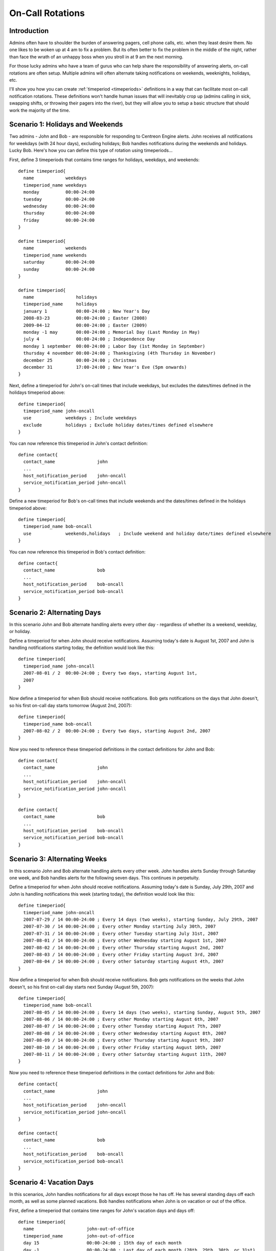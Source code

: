 .. _on_call_rotations:

On-Call Rotations
*****************

Introduction
============

.. image:: /_static/images/objects-contacts.png

Admins often have to shoulder the burden of answering pagers, cell phone
calls, etc. when they least desire them. No one likes to be woken up at
4 am to fix a problem. But its often better to fix the problem in the
middle of the night, rather than face the wrath of an unhappy boss when
you stroll in at 9 am the next morning.

For those lucky admins who have a team of gurus who can help share the
responsibility of answering alerts, on-call rotations are often
setup. Multiple admins will often alternate taking notifications on
weekends, weeknights, holidays, etc.

I'll show you how you can create :ref:`timeperiod <timeperiods>`
definitions in a way that can facilitate most on-call notification
rotations. These definitions won't handle human issues that will
inevitably crop up (admins calling in sick, swapping shifts, or throwing
their pagers into the river), but they will allow you to setup a basic
structure that should work the majority of the time.

Scenario 1: Holidays and Weekends
=================================

Two admins - John and Bob - are responsible for responding to Centreon
Engine alerts. John receives all notifications for weekdays (with 24
hour days), excluding holidays; Bob handles notifications during the
weekends and holidays. Lucky Bob. Here's how you can define this type of
rotation using timeperiods...

First, define 3 timeperiods that contains time ranges for holidays,
weekdays, and weekends::

  define timeperiod{
    name            weekdays
    timeperiod_name weekdays
    monday          00:00-24:00
    tuesday         00:00-24:00
    wednesday       00:00-24:00
    thursday        00:00-24:00
    friday          00:00-24:00
  }

  define timeperiod{
    name            weekends
    timeperiod_name weekends
    saturday        00:00-24:00
    sunday          00:00-24:00
  }

  define timeperiod{
    name                holidays
    timeperiod_name     holidays
    january 1           00:00-24:00 ; New Year's Day
    2008-03-23          00:00-24:00 ; Easter (2008)
    2009-04-12          00:00-24:00 ; Easter (2009)
    monday -1 may       00:00-24:00 ; Memorial Day (Last Monday in May)
    july 4              00:00-24:00 ; Independence Day
    monday 1 september  00:00-24:00 ; Labor Day (1st Monday in September)
    thursday 4 november 00:00-24:00 ; Thanksgiving (4th Thursday in November)
    december 25         00:00-24:00 ; Christmas
    december 31         17:00-24:00 ; New Year's Eve (5pm onwards)
  }

Next, define a timeperiod for John's on-call times that include
weekdays, but excludes the dates/times defined in the holidays
timeperiod above::

  define timeperiod{
    timeperiod_name john-oncall
    use             weekdays ; Include weekdays
    exclude         holidays ; Exclude holiday dates/times defined elsewhere
  }

You can now reference this timeperiod in John's contact definition::

  define contact{
    contact_name                john
    ...
    host_notification_period    john-oncall
    service_notification_period john-oncall
  }

Define a new timeperiod for Bob's on-call times that include weekends
and the dates/times defined in the holidays timeperiod above::

  define timeperiod{
    timeperiod_name bob-oncall
    use             weekends,holidays   ; Include weekend and holiday date/times defined elsewhere
  }

You can now reference this timeperiod in Bob's contact definition::

  define contact{
    contact_name                bob
    ...
    host_notification_period    bob-oncall
    service_notification_period bob-oncall
  }

Scenario 2: Alternating Days
============================

In this scenario John and Bob alternate handling alerts every other
day - regardless of whether its a weekend, weekday, or holiday.

Define a timeperiod for when John should receive notifications. Assuming
today's date is August 1st, 2007 and John is handling notifications
starting today, the definition would look like this::

  define timeperiod{
    timeperiod_name john-oncall
    2007-08-01 / 2  00:00-24:00 ; Every two days, starting August 1st,
    2007
  }

Now define a timeperiod for when Bob should receive notifications. Bob
gets notifications on the days that John doesn't, so his first on-call
day starts tomorrow (August 2nd, 2007)::

  define timeperiod{
    timeperiod_name bob-oncall
    2007-08-02 / 2  00:00-24:00 ; Every two days, starting August 2nd, 2007
  }

Now you need to reference these timeperiod definitions in the contact
definitions for John and Bob::

  define contact{
    contact_name                john
    ...
    host_notification_period    john-oncall
    service_notification_period john-oncall
  }

  define contact{
    contact_name                bob
    ...
    host_notification_period    bob-oncall
    service_notification_period bob-oncall
  }

Scenario 3: Alternating Weeks
=============================

In this scenario John and Bob alternate handling alerts every other
week. John handles alerts Sunday through Saturday one week, and Bob
handles alerts for the following seven days. This continues in
perpetuity.

Define a timeperiod for when John should receive notifications. Assuming
today's date is Sunday, July 29th, 2007 and John is handling
notifications this week (starting today), the definition would look like
this::

  define timeperiod{
    timeperiod_name john-oncall
    2007-07-29 / 14 00:00-24:00 ; Every 14 days (two weeks), starting Sunday, July 29th, 2007
    2007-07-30 / 14 00:00-24:00 ; Every other Monday starting July 30th, 2007
    2007-07-31 / 14 00:00-24:00 ; Every other Tuesday starting July 31st, 2007
    2007-08-01 / 14 00:00-24:00 ; Every other Wednesday starting August 1st, 2007
    2007-08-02 / 14 00:00-24:00 ; Every other Thursday starting August 2nd, 2007
    2007-08-03 / 14 00:00-24:00 ; Every other Friday starting August 3rd, 2007
    2007-08-04 / 14 00:00-24:00 ; Every other Saturday starting August 4th, 2007
  }

Now define a timeperiod for when Bob should receive notifications. Bob
gets notifications on the weeks that John doesn't, so his first on-call
day starts next Sunday (August 5th, 2007)::

  define timeperiod{
    timeperiod_name bob-oncall
    2007-08-05 / 14 00:00-24:00 ; Every 14 days (two weeks), starting Sunday, August 5th, 2007
    2007-08-06 / 14 00:00-24:00 ; Every other Monday starting August 6th, 2007
    2007-08-07 / 14 00:00-24:00 ; Every other Tuesday starting August 7th, 2007
    2007-08-08 / 14 00:00-24:00 ; Every other Wednesday starting August 8th, 2007
    2007-08-09 / 14 00:00-24:00 ; Every other Thursday starting August 9th, 2007
    2007-08-10 / 14 00:00-24:00 ; Every other Friday starting August 10th, 2007
    2007-08-11 / 14 00:00-24:00 ; Every other Saturday starting August 11th, 2007
  }

Now you need to reference these timeperiod definitions in the contact
definitions for John and Bob::

  define contact{
    contact_name                john
    ...
    host_notification_period    john-oncall
    service_notification_period john-oncall
  }

  define contact{
    contact_name                bob
    ...
    host_notification_period    bob-oncall
    service_notification_period bob-oncall
  }

Scenario 4: Vacation Days
=========================

In this scenarios, John handles notifications for all days except those
he has off. He has several standing days off each month, as well as some
planned vacations. Bob handles notifications when John is on vacation or
out of the office.

First, define a timeperiod that contains time ranges for John's vacation
days and days off::

  define timeperiod{
    name                    john-out-of-office
    timeperiod_name         john-out-of-office
    day 15                  00:00-24:00 ; 15th day of each month
    day -1                  00:00-24:00 ; Last day of each month (28th, 29th, 30th, or 31st)
    day -2                  00:00-24:00 ; 2nd to last day of each month (27th, 28th, 29th, or 30th)
    january 2               00:00-24:00 ; January 2nd each year
    june 1 - july 5         00:00-24:00 ; Yearly camping trip (June 1st - July 5th)
    2007-11-01 - 2007-11-10 00:00-24:00 ; Vacation to the US Virgin Islands (November 1st-10th, 2007)
  }

Next, define a timeperiod for John's on-call times that excludes the
dates/times defined in the timeperiod above::

  define timeperiod{
    timeperiod_name john-oncall
    monday          00:00-24:00
    tuesday         00:00-24:00
    wednesday       00:00-24:00
    thursday        00:00-24:00
    friday          00:00-24:00
    exclude         john-out-of-office ; Exclude dates/times John is out
  }

You can now reference this timeperiod in John's contact definition::

  define contact{
    contact_name                john
    ...
    host_notification_period    john-oncall
    service_notification_period john-oncall
  }

Define a new timeperiod for Bob's on-call times that include the
dates/times that John is out of the office::

  define timeperiod{
    timeperod_name bob-oncall
    use            john-out-of-office ; Include holiday date/times that John is out
  }

You can now reference this timeperiod in Bob's contact definition::

  define contact{
    contact_name                bob
    ...
    host_notification_period    bob-oncall
    service_notification_period bob-oncall
  }

Other Scenarios
===============

There are a lot of other on-call notification rotation scenarios that
you might have. The date exception directive in
:ref:`timeperiod definitions <obj_def_timeperiod>`
is capable of handling most dates and date ranges that you might need to
use, so check out the different formats that you can use. If you make a
mistake when creating timeperiod definitions, always err on the side of
giving someone else more on-call duty time. :-)


